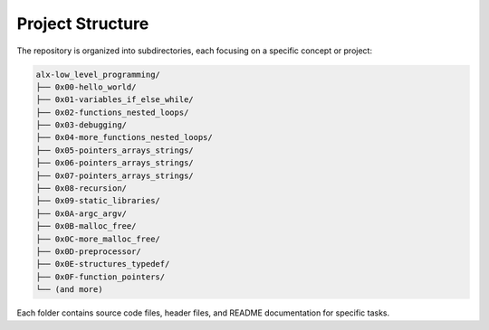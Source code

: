 Project Structure
================

The repository is organized into subdirectories, each focusing on a specific concept or project:

.. code-block:: none

   alx-low_level_programming/
   ├── 0x00-hello_world/
   ├── 0x01-variables_if_else_while/
   ├── 0x02-functions_nested_loops/
   ├── 0x03-debugging/
   ├── 0x04-more_functions_nested_loops/
   ├── 0x05-pointers_arrays_strings/
   ├── 0x06-pointers_arrays_strings/
   ├── 0x07-pointers_arrays_strings/
   ├── 0x08-recursion/
   ├── 0x09-static_libraries/
   ├── 0x0A-argc_argv/
   ├── 0x0B-malloc_free/
   ├── 0x0C-more_malloc_free/
   ├── 0x0D-preprocessor/
   ├── 0x0E-structures_typedef/
   ├── 0x0F-function_pointers/
   └── (and more)

Each folder contains source code files, header files, and README documentation for specific tasks.